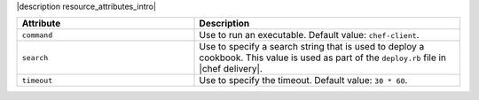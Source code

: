 .. The contents of this file are included in multiple topics.
.. This file should not be changed in a way that hinders its ability to appear in multiple documentation sets.

|description resource_attributes_intro|

.. list-table::
   :widths: 200 300
   :header-rows: 1

   * - Attribute
     - Description
   * - ``command``
     - Use to run an executable. Default value: ``chef-client``.
   * - ``search``
     - Use to specify a search string that is used to deploy a cookbook. This value is used as part of the ``deploy.rb`` file in |chef delivery|.
   * - ``timeout``
     - Use to specify the timeout. Default value: ``30 * 60``.
